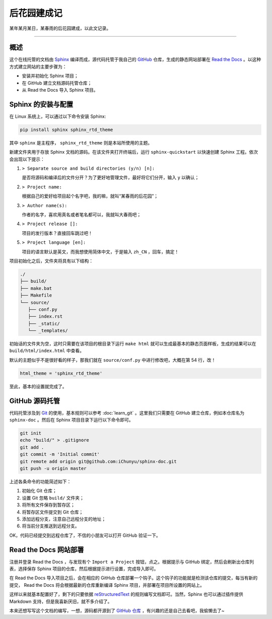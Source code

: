 后花园建成记
==========================================

某年某月某日，某春雨的后花园建成，以此文记录。


-----



概述
------------------------------------------

这个在线托管的文档由 `Sphinx`_ 编译而成，源代码托管于我自己的 `GitHub`_ 仓库，生成的静态网站部署在 `Read the Docs`_ 。以这种方式建立网站的主要步骤为：

- 安装并初始化 Sphinx 项目；
- 在 GitHub 建立文档源码托管仓库；
- 从 Read the Docs 导入 Sphinx 项目。

.. _Sphinx: https://www.sphinx-doc.org/zh_CN/master/
.. _GitHub: https://github.com/iChunyu
.. _Read the Docs: https://readthedocs.org/




Sphinx 的安装与配置
------------------------------------------

在 Linux 系统上，可以通过以下命令安装 Sphinx:


.. code-block:: bash

   pip install sphinx sphinx_rtd_theme


其中 ``sphinx`` 是主程序， ``sphinx_rtd_theme`` 则是本站所使用的主题。


新建文件夹用于存放 Sphinx 文档的源码。在该文件夹打开终端后，运行 ``sphinx-quickstart`` 以快速创建 Sphinx 工程。依次会出现以下提示：

#. ``> Separate source and build directories (y/n) [n]:`` 

   是否将源码和编译后的文件分开？为了更好地管理文件，最好将它们分开，输入 ``y`` 以确认；

#. ``> Project name:``
   
   根据自己的爱好给项目起个名字吧，我的嘛，就叫“某春雨的后花园”；

#. ``> Author name(s):``

   作者的名字，喜欢用真名或者笔名都可以，我就叫大春雨吧；

#. ``> Project release []:``

   项目的发行版本？直接回车跳过吧！

#. ``> Project language [en]:``

   项目的语言默认是英文，而我想使用简体中文，于是输入 ``zh_CN`` ，回车，搞定！


项目初始化之后，文件夹将具有以下结构：

.. code-block::

   ./
   ├── build/
   ├── make.bat
   ├── Makefile
   └── source/
      ├── conf.py
      ├── index.rst
      ├── _static/
      └── _templates/


初始话的文件夹为空，这时只需要在该项目的根目录下运行 ``make html`` 就可以生成最基本的静态页面样板，生成的结果可以在 ``build/html/index.html`` 中查看。


默认的主题似乎不是很好看的样子，那我们就在 ``source/conf.py`` 中进行修改吧，大概在第 54 行，改！

.. code-block:: python

   html_theme = 'sphinx_rtd_theme'


至此，基本的设置就完成了。





GitHub 源码托管
------------------------------------------

代码托管涉及到 `Git`_ 的使用，基本规则可以参考 :doc:`learn_git` 。这里我们只需要在 GitHub 建立仓库，例如本仓库名为 ``sphinx-doc`` 。然后在 Sphinx 项目目录下运行以下命令即可。

.. code-block:: bash

   git init
   echo "build/" > .gitignore
   git add .
   git commit -m 'Initial commit'
   git remote add origin git@github.com:iChunyu/sphinx-doc.git
   git push -u origin master


上述各条命令的功能简述如下：

#. 初始化 Git 仓库；
#. 设置 Git 忽略 ``build/`` 文件夹；
#. 将所有文件保存到暂存区；
#. 将暂存区文件提交到 Git 仓库；
#. 添加远程分支，注意自己远程分支的地址；
#. 将当前分支推送到远程分支。

.. _Git: https://git-scm.com/


OK，代码已经提交到远程仓库了，不信的小朋友可以打开 GitHub 验证一下。



Read the Docs 网站部署
------------------------------------------

注册并登录 Read the Docs ，与发现有个 ``Import a Project`` 按钮，点之。根据提示与 GitHub 绑定，然后会刷新出仓库列表，选择保存 Sphinx 项目的仓库，然后根据提示进行设置，完成导入即可。


在 Read the Docs 导入项目之后，会在相应的 GitHub 仓库部署一个钩子。这个钩子的功能就是检测该仓库的提交，每当有新的提交， Read the Docs 将会根据最新的仓库重新编译 Sphinx 项目，并部署在项目所设置的网站上。


这样以来就基本配置好了，剩下的只要依据 `reStructuredText <http://www.pythondoc.com/sphinx/index.html>`_ 的规则编写文档即可。当然，Sphinx 也可以通过插件提供 Markdown 支持，但是我喜新厌旧，就不多介绍了。


本来还想写写这个文档的编写，一想，源码都开源到了 `GitHub 仓库 <https://github.com/iChunyu/sphinx-doc>`_ ，有兴趣的还是自己去看吧，我偷懒去了~